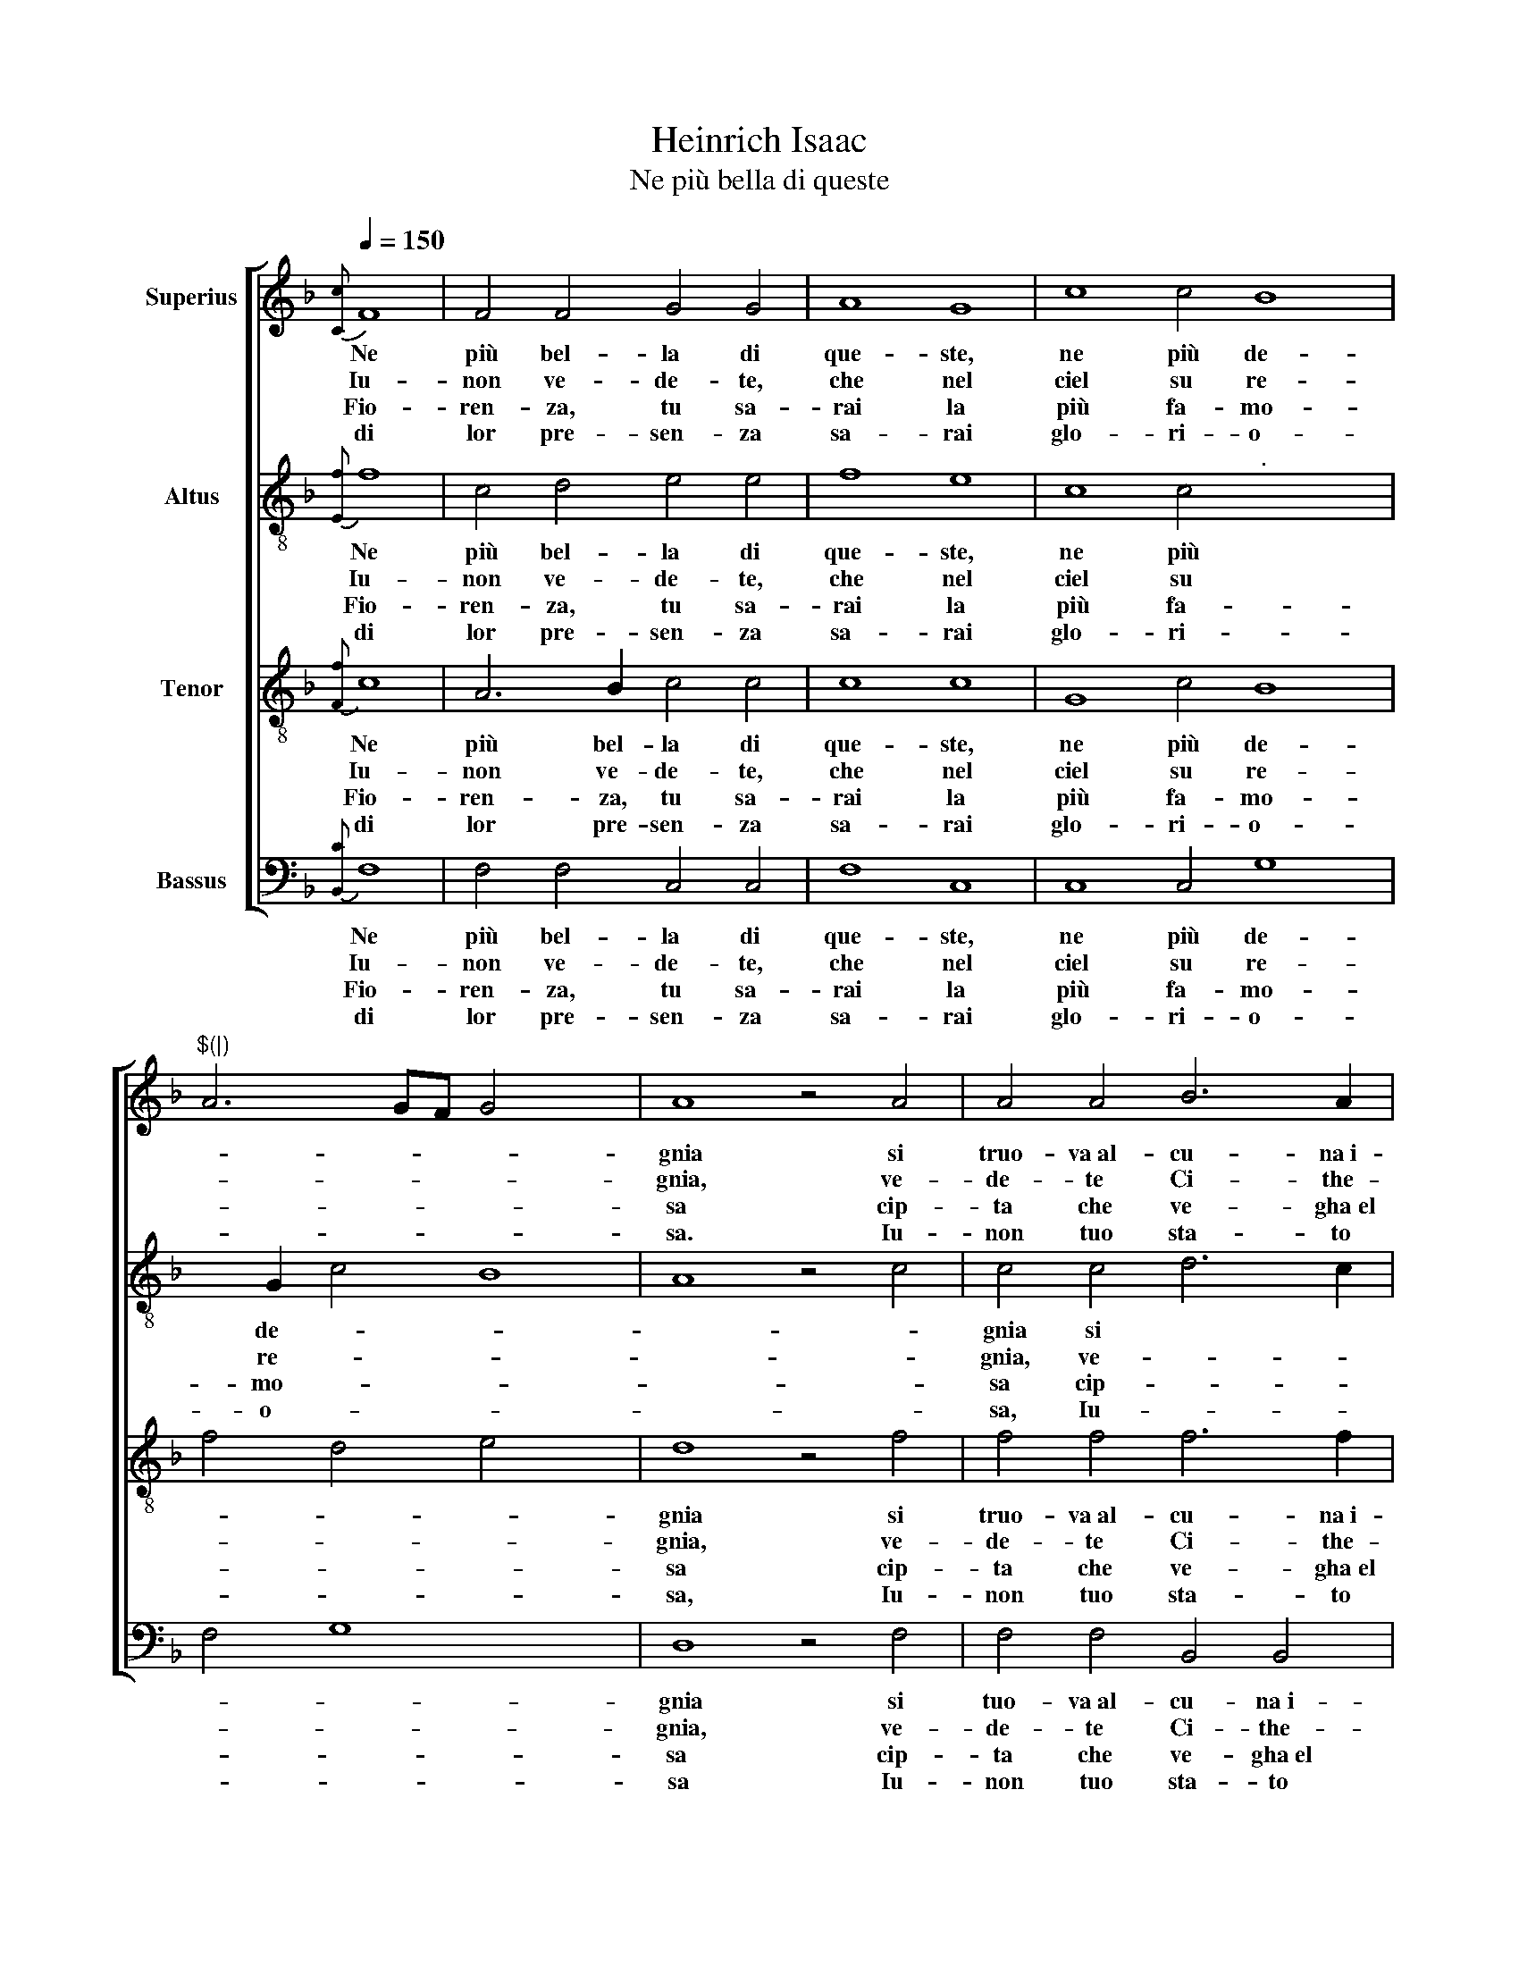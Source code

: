 X:1
T:Heinrich Isaac
T:Ne più bella di queste
%%score [ 1 2 3 4 ]
L:1/8
Q:1/4=150
M:none
K:F
V:1 treble nm="Superius"
V:2 treble-8 nm="Altus"
V:3 treble-8 nm="Tenor"
V:4 bass nm="Bassus"
V:1
{[Cc]} F8 | F4 F4 G4 G4 | A8 G8 | c8 c4 B8 |"^$(|)" A6 GF G4 x4 | A8 z4 A4 | A4 A4 B6 A2 | %7
w: Ne|più bel- la di|que- ste,|ne più de-||gnia si|truo- va~al- cu- na~i-|
w: Iu-|non ve- de- te,|che nel|ciel su re-||gnia, ve-|de- te Ci- the-|
w: |||||||
w: Fio-|ren- za, tu sa-|rai la|più fa- mo-||sa~ cip-|ta che ve- gha~el|
w: di|lor pre- sen- za|sa- rai|glo- ri- o-||sa. Iu-|non tuo sta- to|
 G4 F4 E8 :| z16 |"^$(|)" z16 | A4 A2 A2 B4 A2 G4 | F4 E2 F8"^." z16 | z16 | %13
w: de \- a,|||ve- de- te qui Mi- ner-|* * va,||
w: re \- a,||||||
w: |||te- ner don- ne~et ma- ri-|* * ti||
w: so \- le,||||||
w: vo \- le||||||
"^$(|)" G4 G2 G2 A4 G2 A2 | G2 c4 =B2 c8 |[M:3/2] A4 A4 A4 x4 | B8 B4 | A8 A4 |"^$(|)" G4 F4 G4 | %19
w: el Mar- ti- al fu \-|ro \- * re,|Dom- ma coll'|A- re-|te~et col-|la Sa- pien|
w: ||||||
w: ter- ra san- za dis \-|cor \- * dia,|fa- ra~el po-|pol fru-|i- re|fuor d'og- ni~u-|
w: ||||||
w: ||||||
 A4 F8 | E8 z4 | E4 E2 E2 D4 D4 | C3 D E2 F2 G2 B2 A2 G4 |"^$(|)" F4 E2 x12 | F8 |] x8 |] %26
w: \- *|za,|ve- nu- ti~in- sie- me~ad|a * * bi- tar * Fio- ren-|* \-|za.||
w: |||||||
w: san \-|za|sa- no~et ga- gliar- do~et|sem * * pre~in ab \- bon- dan-|* \-|za.||
w: |||||||
w: |||||||
V:2
{[Ef]} f8 | c4 d4 e4 e4 | f8 e8 | c8 c4"^." x4- x4 | x2 G2 c4 B8 | A8 z4 c4 | c4 c4 d6 c2 | %7
w: Ne|più bel- la di|que- ste,|ne più de-||gnia si|truo- va~al- cu- na~i-|
w: Iu-|non ve- de- te,|che nel|ciel su re-||gnia, ve-|de- te Ci- the-|
w: |||||||
w: Fio-|ren- za, tu sa-|rai la|più fa- mo-||sa~ cip-|ta che ve- gha~el|
w: di|lor pre- sen- za|sa- rai|glo- ri- o-||sa, Iu-|non tuo sta- to|
 B4 A4 G8 :| z16 | z16 | c4 c2 c2 d4 c2 B2 x2 | A2 B2 G4 F4 z4 x14 | c4 c2 c2 d4 c3 d | %13
w: de \- a,|||ve- de- te qui Mi \-|ner * * va,|che gl'in- ge- gni con \-|
w: re \- a,||||||
w: |||te- ner don- ne~et ma \-|ri * * ti|e cip- ta- di- ni~u- *|
w: so \- le,||||||
w: vo \- le||||||
 e2 f4 e2 f4 z4 | e4 e2 e2 f4 e2 f2 | e2 c2 d4 c8 |[M:3/2][K:treble-8] c4 c4 c4 | d8 B4 | c8 d4 | %19
w: ser- * \- va,|el Mar- ti- al fu \-|ro \- * re,|Dom- ma coll'|A- re-|te~et col-|
w: ||||||
w: ni- * \- ti|ter- ra san- za dis \-|cor \- * dia,|fa- ra~el po-|pol fru-|i- re|
w: ||||||
w: ||||||
 e4 d6 c2 | c8 B4 | c8 z4 x4 | c4 c2 c2 B4 B4 x2 | A2 c4 BA G4 F2 E2 x2 | F4 G4 |] F8 |] %26
w: la Sa \-|pien \-|za,|ve- nu- ti~in- sie- me~ad|a- * bi \- tar Fio \-|ren- *|za.|
w: |||||||
w: fuor d'og- ni~u-|san \-|za|sa- no~et ga- gliar- do~et|sem * pre~in * ab- bon \-|dan- *|za.|
w: |||||||
w: |||||||
V:3
{[Ff]} c8 | A6 B2 c4 c4 | c8 c8 | G8 c4 B8 | f4 d4 e4 x4 | d8 z4 f4 | f4 f4 f6 f2 | _e4 d4 c8 :| %8
w: Ne|più bel- la di|que- ste,|ne più de-||gnia si|truo- va~al- cu- na~i-|de \- a,|
w: ||||||||
w: Iu-|non ve- de- te,|che nel|ciel su re-||gnia, ve-|de- te Ci- the-|re \- a,|
w: ||||||||
w: Fio-|ren- za, tu sa-|rai la|più fa- mo-||sa~ cip-|ta che ve- gha~el|so \- le,|
w: ||||||||
w: di|lor pre- sen- za|sa- rai|glo- ri- o-||sa, Iu-|non tuo sta- to|vo \- le|
 e4 e2 e2 f4 e2 d2- | d2 c4 =B2 c4 z4 | f4 f2 f2 f4 _e3 d x2 | c2 d2 c4 c4 z4 x14 | %12
w: |\- * \- re,|ve- de- te qui Mi \-|ner * * va,|
w: ma- dre dol- ze d'A- mo-||||
w: ||||
w: |\- * \- dia|te- ner don- ne~et ma \-|ri * * ti|
w: ||||
w: cre- sce- re~et in con- cor-||||
w: ||||
 A4 A2 A2 B4 A2 c2 | BAGF G4 F8 | z8 z8 | z8 z8 |[M:3/2][K:treble-8] F4 F4 F4 | B6 c2 d2 e2 | %18
w: che gl'in- ge- gni con *|ser * * * \- va,|||Dom- ma coll'|A \- re \-|
w: ||||||
w: ||||||
w: e cip- ta- di- ni~u *|ni * * * \- ti|||fa- ra~el po-|pol * fru \-|
w: ||||||
w: ||||||
w: ||||||
 f8 f4 | e4 f4 e4 | c4 d8 | G8 z4 x4 | G4 G2 G2 F4 F4 x2 | f4 e2 d2 c2 G2 A2 c4 | B2 c4 x2 |] c8 |] %26
w: te~et col-|la Sa- pien|\- *|za,|ve- nu- ti~in- sie- me~ad|a- bi \- tar * Fio- ren-|* \-|za.|
w: ||||||||
w: ||||||||
w: i- re|fuor d'og- ni~u-|san \-|za|sa- no~et ga- gliar- do~et|sem- pre~in * ab \- bon- dan-|* \-|za.|
w: ||||||||
w: ||||||||
w: ||||||||
V:4
{[B,,C]} F,8 | F,4 F,4 C,4 C,4 | F,8 C,8 | C,8 C,4 G,8 | F,4 G,8 x4 | D,8 z4 F,4 | %6
w: Ne|più bel- la di|que- ste,|ne più de-||gnia si|
w: ||||||
w: Iu-|non ve- de- te,|che nel|ciel su re-||gnia, ve-|
w: ||||||
w: Fio-|ren- za, tu sa-|rai la|più fa- mo-||sa~ cip-|
w: ||||||
w: di|lor pre- sen- za|sa- rai|glo- ri- o-||sa Iu-|
 F,4 F,4 B,,4 B,,4 | _E,4 F,4 C,8 :| G,4 G,2 G,2 A,4 G,2 F,2 | E,2 F,2 D,4 C,4 z4 | %10
w: tuo- va~al- cu- na~i-|de \- a,||mo \- * re,|
w: ||ma- dre dol- ze d'A *||
w: de- te Ci- the-|re \- a,|||
w: |||cor \- * dia|
w: ta che ve- gha~el|so \- le,|||
w: ||cre- sce- re~et in con *||
w: non tuo sta- to|vo \- le|||
 F,4 F,2 F,2 B,,4 C,2 _E,2 x2 | F,2 B,,2 C,4 F,8 x14 | z16 | z16 | C,4 C2 C2 F,4 C,2 F,2 | %15
w: ve- de- te qui Mi \-|ner * * va,|||el Mar- ti- al fu \-|
w: |||||
w: |||||
w: te- ner don- ne~et ma \-|ri * * ti|||ter- ra san- za dis \-|
w: |||||
w: |||||
w: |||||
 G,2 A,2 G,4 C,8 |[M:3/2] A,4 A,4 A,4 | G,8 G,4 | F,8 F,4 | C,4 D,4 E,4 | F,4 D,8 | C,8 z4 x4 | %22
w: ro \- * re,|Dom- ma coll'|A- re-|te~et col-|la * Sa-|pien \-|za,|
w: |||||||
w: |||||||
w: cor \- * dia,|fa- ra~el po-|pol fru-|i- re|fuor * d'og-|ni~u- san-|za|
w: |||||||
w: |||||||
w: |||||||
"^3.Minerva saggia ci dara vittoriacontro animici in guerra,fara ti trionphar con somma gloriaet per mare et per terrain tutte le buone arteo di mano o d'ingegnio.Sola passera el segniofelice in ogni parte,tochando el cielo colla superba chioma,Fiorenza, bella figluola di Roma.""^4.Ma Vener balla sempre in canti e'n feste,in balli e'n noze et mostre,in varie foggie et nuove sopraveste,in torniamenti et giostrefara galante et belletutte donne et donzelle.Con amorosa vista,(con amorosa vista)terra sempre Fiorenza in canti et risoet dirassi Fiorenza el paradiso." C,4 C,2 C,2 D,4 B,,4 x2 | %23
w: ve- nu- ti~in- sie- me~ad|
w: |
w: |
w: sa- no~et ga- gliar- do~et|
w: |
w: |
w: |
 F,4 C,2 D,2 E,4 F,2 C,2 x2 | D,4 C,4 |] F,8 |] %26
w: a- bi \- tar Fio \-|ren- *|za.|
w: |||
w: |||
w: sem- pre~in * ab- bon \-|dan- *|za.|
w: |||
w: |||
w: |||

